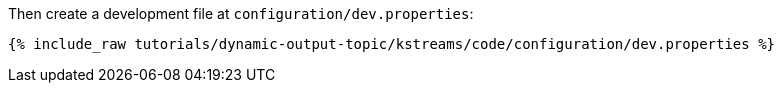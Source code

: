 Then create a development file at `configuration/dev.properties`:

+++++
<pre class="snippet"><code class="shell">{% include_raw tutorials/dynamic-output-topic/kstreams/code/configuration/dev.properties %}</code></pre>
+++++
